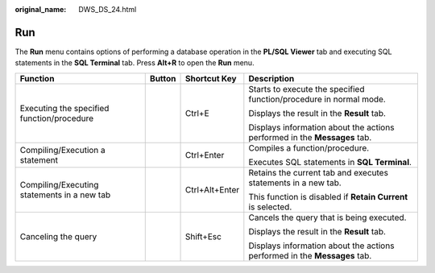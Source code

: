 :original_name: DWS_DS_24.html

.. _DWS_DS_24:

Run
===

The **Run** menu contains options of performing a database operation in the **PL/SQL Viewer** tab and executing SQL statements in the **SQL Terminal** tab. Press **Alt+R** to open the **Run** menu.

+---------------------------------------------+-----------------+-----------------+---------------------------------------------------------------------------+
| Function                                    | Button          | Shortcut Key    | Description                                                               |
+=============================================+=================+=================+===========================================================================+
| Executing the specified function/procedure  | |image1|        | Ctrl+E          | Starts to execute the specified function/procedure in normal mode.        |
|                                             |                 |                 |                                                                           |
|                                             |                 |                 | Displays the result in the **Result** tab.                                |
|                                             |                 |                 |                                                                           |
|                                             |                 |                 | Displays information about the actions performed in the **Messages** tab. |
+---------------------------------------------+-----------------+-----------------+---------------------------------------------------------------------------+
| Compiling/Execution a statement             | |image2|        | Ctrl+Enter      | Compiles a function/procedure.                                            |
|                                             |                 |                 |                                                                           |
|                                             |                 |                 | Executes SQL statements in **SQL Terminal**.                              |
+---------------------------------------------+-----------------+-----------------+---------------------------------------------------------------------------+
| Compiling/Executing statements in a new tab | |image3|        | Ctrl+Alt+Enter  | Retains the current tab and executes statements in a new tab.             |
|                                             |                 |                 |                                                                           |
|                                             |                 |                 | This function is disabled if **Retain Current** is selected.              |
+---------------------------------------------+-----------------+-----------------+---------------------------------------------------------------------------+
| Canceling the query                         | |image4|        | Shift+Esc       | Cancels the query that is being executed.                                 |
|                                             |                 |                 |                                                                           |
|                                             |                 |                 | Displays the result in the **Result** tab.                                |
|                                             |                 |                 |                                                                           |
|                                             |                 |                 | Displays information about the actions performed in the **Messages** tab. |
+---------------------------------------------+-----------------+-----------------+---------------------------------------------------------------------------+

.. |image1| image:: /_static/images/en-us_image_0000001145513255.png
.. |image2| image:: /_static/images/en-us_image_0000001098993254.png
.. |image3| image:: /_static/images/en-us_image_0000001099153232.png
.. |image4| image:: /_static/images/en-us_image_0000001145913217.jpg
